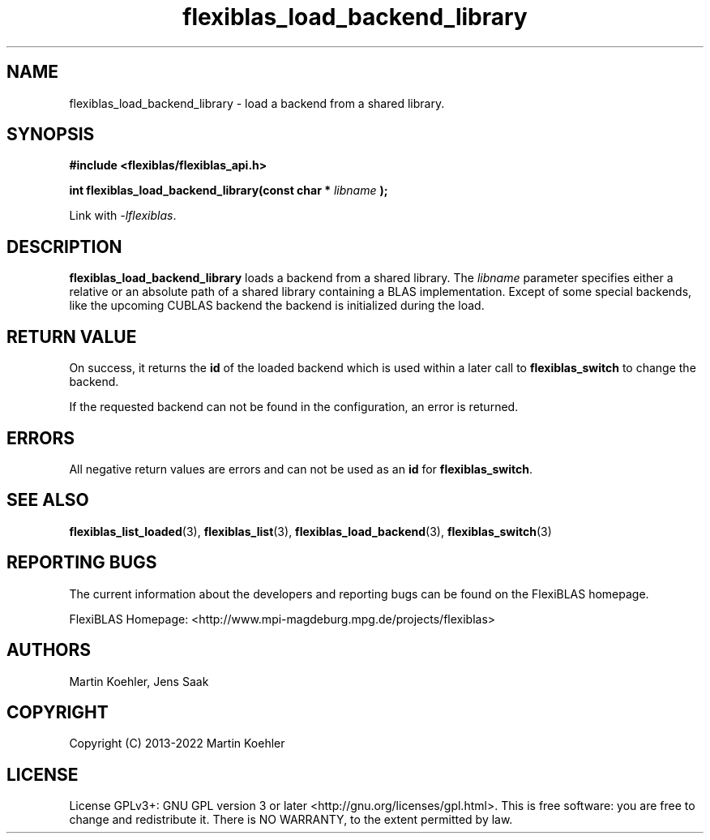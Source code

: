 .TH flexiblas_load_backend_library  3 "2013-2022" "M. Koehler" "The FlexiBLAS Library"
.SH NAME
flexiblas_load_backend_library \- load a backend from a shared library.

.SH SYNOPSIS
\fB#include <flexiblas/flexiblas_api.h>

\fBint flexiblas_load_backend_library(const char * \fIlibname\fB );\fR

Link with \fI-lflexiblas\fR.

.SH DESCRIPTION
\fBflexiblas_load_backend_library\fR loads a backend from a shared library. The \fIlibname\fR
parameter specifies either a relative or an absolute path of a shared library containing a
BLAS implementation. Except of some special backends, like the
upcoming CUBLAS backend the backend is initialized during the load.

.SH RETURN VALUE
On success, it returns the \fBid\fR of the loaded backend which is used within a later call
to \fBflexiblas_switch\fR to change the backend.

If the requested backend can not be found in the configuration, an error is returned.

.SH ERRORS

All negative return values are errors and can not be used as an \fBid\fR for \fBflexiblas_switch\fR.

.SH SEE ALSO
.BR flexiblas_list_loaded (3),
.BR flexiblas_list (3),
.BR flexiblas_load_backend (3),
.BR flexiblas_switch (3)

.SH REPORTING BUGS
The current information about the developers and reporting bugs can be found on the FlexiBLAS homepage.

FlexiBLAS Homepage: <http://www.mpi-magdeburg.mpg.de/projects/flexiblas>

.SH AUTHORS
 Martin Koehler, Jens Saak

.SH COPYRIGHT
Copyright (C) 2013-2022 Martin Koehler
.SH LICENSE
License GPLv3+: GNU GPL version 3 or later <http://gnu.org/licenses/gpl.html>.
This is free software: you are free to change and redistribute it.  There is NO WARRANTY, to the extent permitted by law.

